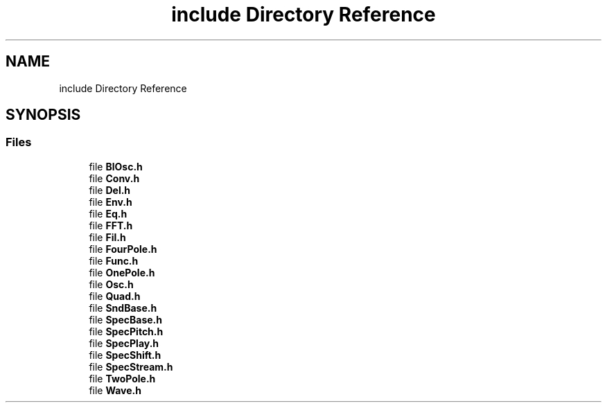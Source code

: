 .TH "include Directory Reference" 3 "Sun May 29 2022" "Version 0.1" "Aurora" \" -*- nroff -*-
.ad l
.nh
.SH NAME
include Directory Reference
.SH SYNOPSIS
.br
.PP
.SS "Files"

.in +1c
.ti -1c
.RI "file \fBBlOsc\&.h\fP"
.br
.ti -1c
.RI "file \fBConv\&.h\fP"
.br
.ti -1c
.RI "file \fBDel\&.h\fP"
.br
.ti -1c
.RI "file \fBEnv\&.h\fP"
.br
.ti -1c
.RI "file \fBEq\&.h\fP"
.br
.ti -1c
.RI "file \fBFFT\&.h\fP"
.br
.ti -1c
.RI "file \fBFil\&.h\fP"
.br
.ti -1c
.RI "file \fBFourPole\&.h\fP"
.br
.ti -1c
.RI "file \fBFunc\&.h\fP"
.br
.ti -1c
.RI "file \fBOnePole\&.h\fP"
.br
.ti -1c
.RI "file \fBOsc\&.h\fP"
.br
.ti -1c
.RI "file \fBQuad\&.h\fP"
.br
.ti -1c
.RI "file \fBSndBase\&.h\fP"
.br
.ti -1c
.RI "file \fBSpecBase\&.h\fP"
.br
.ti -1c
.RI "file \fBSpecPitch\&.h\fP"
.br
.ti -1c
.RI "file \fBSpecPlay\&.h\fP"
.br
.ti -1c
.RI "file \fBSpecShift\&.h\fP"
.br
.ti -1c
.RI "file \fBSpecStream\&.h\fP"
.br
.ti -1c
.RI "file \fBTwoPole\&.h\fP"
.br
.ti -1c
.RI "file \fBWave\&.h\fP"
.br
.in -1c
